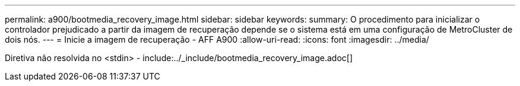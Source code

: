 ---
permalink: a900/bootmedia_recovery_image.html 
sidebar: sidebar 
keywords:  
summary: O procedimento para inicializar o controlador prejudicado a partir da imagem de recuperação depende se o sistema está em uma configuração de MetroCluster de dois nós. 
---
= Inicie a imagem de recuperação - AFF A900
:allow-uri-read: 
:icons: font
:imagesdir: ../media/


[role="lead"]
Diretiva não resolvida no <stdin> - include:../_include/bootmedia_recovery_image.adoc[]
